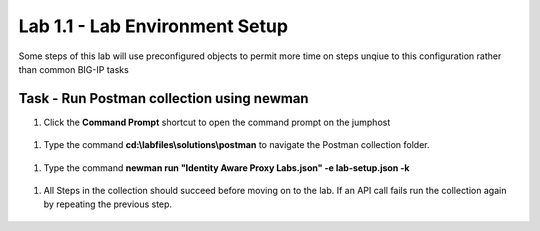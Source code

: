 Lab 1.1 - Lab Environment Setup
----------------------------------------

Some steps of this lab will use preconfigured objects to permit more time on steps unqiue to this configuration rather than common BIG-IP tasks

Task - Run Postman collection using newman
~~~~~~~~~~~~~~~~~~~~~~~~~~~~~~~~~~~~~~~~~~~~~~~~~~~~~~~~

#. Click the **Command Prompt** shortcut to open the command prompt on the jumphost 

 |image42|

#. Type the command **cd:\\labfiles\\solutions\\postman** to navigate the Postman collection folder.

 |image43|

#. Type the command **newman run "Identity Aware Proxy Labs.json" -e lab-setup.json -k**

 |image44|

#. All Steps in the collection should succeed before moving on to the lab.  If an API call fails run the collection again by repeating the previous step.  

 |image45|

.. |image42| image:: media/image042.png
.. |image43| image:: media/image043.png
.. |image44| image:: media/image044.png
.. |image45| image:: media/image045.png
